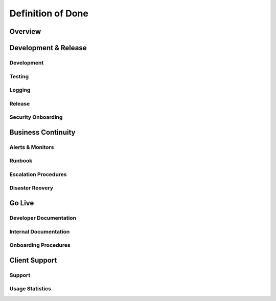 Definition of Done
=====================================

Overview
***************


Development & Release
***************

Development
-------------

Testing
-------------

Logging
-------------

Release
-------------

Security Onboarding
-------------

Business Continuity
***************

Alerts & Monitors
-------------

Runbook
-------------

Escalation Procedures
-------------

Disaster Reovery
-------------


Go Live
***************

Developer Documentation
-------------

Internal Documentation
-------------

Onboarding Procedures
-------------

Client Support
***************

Support
-------------

Usage Statistics
-------------


